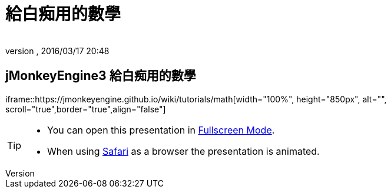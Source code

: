 = 給白痴用的數學
:author:
:revnumber:
:revdate: 2016/03/17 20:48
:relfileprefix: ../
:imagesdir: ..
ifdef::env-github,env-browser[:outfilesuffix: .adoc]



== jMonkeyEngine3 給白痴用的數學

iframe::https://jmonkeyengine.github.io/wiki/tutorials/math[width="100%", height="850px", alt="", scroll="true",border="true",align="false"]



[TIP]
====


*  You can open this presentation in link:https://jmonkeyengine.github.io/wiki/tutorials/math[Fullscreen Mode].
*  When using link:http://www.apple.com/safari/[Safari] as a browser the presentation is animated.


====
